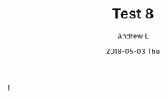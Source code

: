 #+TITLE:       Test 8
#+AUTHOR:      Andrew L
#+EMAIL:       adlawren@onyx
#+DATE:        2018-05-03 Thu
#+URI:         /blog/%y/%m/%d/test-8
#+KEYWORDS:    test
#+TAGS:        test
#+LANGUAGE:    en
#+OPTIONS:     H:3 num:nil toc:nil \n:nil ::t |:t ^:nil -:nil f:t *:t <:t
#+DESCRIPTION: Test 8

!
